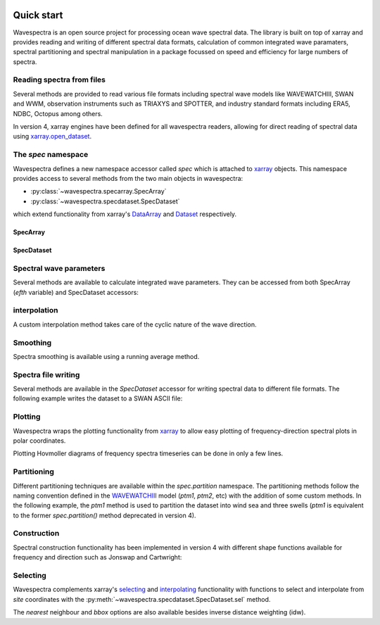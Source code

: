 .. image:: _static/wavespectra_logo.png
    :width: 150 px
    :align: right

===========
Quick start
===========

Wavespectra is an open source project for processing ocean wave spectral data.
The library is built on top of xarray and provides reading and writing of different
spectral data formats, calculation of common integrated wave paramaters, spectral
partitioning and spectral manipulation in a package focussed on speed and efficiency
for large numbers of spectra.

Reading spectra from files
--------------------------

Several methods are provided to read various file formats including spectral wave
models like WAVEWATCHIII, SWAN and WWM, observation instruments such as TRIAXYS and
SPOTTER, and industry standard formats including ERA5, NDBC, Octopus among others.

.. ipython:: python
    :okwarning:

    import matplotlib.pyplot as plt
    from wavespectra import read_ww3

    dset = read_ww3("_static/ww3file.nc")
    dset

In version 4, xarray engines have been defined for all wavespectra readers, allowing
for direct reading of spectral data using `xarray.open_dataset`_.

.. ipython:: python
    :okwarning:

    import xarray as xr
    dset = xr.open_dataset("_static/ww3file.nc", engine="ww3")


The `spec` namespace
--------------------

Wavespectra defines a new namespace accessor called `spec` which is attached to
`xarray`_ objects. This namespace provides access to several methods from the two main
objects in wavespectra:

* :py:class:`~wavespectra.specarray.SpecArray`
* :py:class:`~wavespectra.specdataset.SpecDataset`

which extend functionality from xarray's `DataArray`_ and `Dataset`_ respectively.

SpecArray
~~~~~~~~~

.. ipython:: python
    :okwarning:

    dset.efth.spec

SpecDataset
~~~~~~~~~~~

.. ipython:: python
    :okwarning:

    dset.spec

Spectral wave parameters
------------------------
Several methods are available to calculate integrated wave parameters. They can be
accessed from both SpecArray (`efth` variable) and SpecDataset accessors:

.. ipython:: python
    :okwarning:

    hs = dset.efth.spec.hs()
    hs
    hs1 = dset.spec.hs()
    hs.identical(hs1)

    @suppress
    plt.figure(figsize=(8,5))

    hs.plot.line(x="time");

    @suppress
    plt.legend(("Site 1", "Site 2"))
    @suppress
    plt.title("")

    @savefig hs.png
    plt.draw()


.. ipython:: python
    :okwarning:

    stats = dset.spec.stats(
        ["hs", "hmax", "tp", "tm01", "tm02", "dpm", "dm", "dspr", "swe"]
    )
    stats

    fig, ((ax1, ax2), (ax3, ax4), (ax5, ax6)) = plt.subplots(3, 2, figsize=(8, 6))

    stats.hs.plot.line(ax=ax1, x="time");
    @suppress
    ax1.set_ylabel("$Hs$ (m)")

    stats.hmax.plot.line(ax=ax2, x="time");
    @suppress
    ax2.set_ylabel("$Hmax$ (m)")

    stats.dpm.plot.line(ax=ax3, x="time");
    @suppress
    ax3.set_ylabel("$Dpm$ (deg)")

    stats.dspr.plot.line(ax=ax4, x="time");
    @suppress
    ax4.set_ylabel("$Dspr$ (deg)")

    stats.tp.plot.line(ax=ax5, x="time");
    @suppress
    ax5.set_ylabel("$Tp$ (s)")

    stats.tm01.plot.line(ax=ax6, x="time");
    @suppress
    ax6.set_ylabel("$Tm01$ (s)")

    @suppress
    for ax in [ax1, ax2, ax3, ax4, ax5, ax6]: ax.set_xlabel(""); ax.tick_params(bottom=False, labelbottom=False); ax.get_legend().remove()

    @savefig many_stats.png
    plt.draw()


interpolation
-------------
A custom interpolation method takes care of the cyclic nature of the wave direction.

.. ipython:: python
    :okwarning:

    ds = dset.efth.isel(site=0, time=0).sortby("dir")
    freq = np.arange(ds.freq.min(), ds.freq.max()+0.001, 0.001)
    dir = np.arange(0, 360, 1)
    ds_interp = ds.spec.interp(freq=freq, dir=dir)
    fig, axs = plt.subplots(1, 2, figsize=(12, 5))
    ds.plot(ax=axs[0], x="dir", y="freq", cmap="turbo", add_colorbar=False)
    ds_interp.plot(ax=axs[1], x="dir", y="freq", cmap="turbo", add_colorbar=False)

    @savefig quickstart_interp.png
    plt.draw()


Smoothing
---------
Spectra smoothing is available using a running average method.

.. ipython:: python
    :okwarning:

    ds_smooth = ds.spec.smooth(freq_window=5, dir_window=5)
    dss = xr.concat([np.log10(ds), np.log10(ds_smooth)], dim="smooth")
    dss["smooth"] = ["false", "true"]
    dss.plot(col="smooth", x="dir", y="freq", cmap="turbo", add_colorbar=False);

    @savefig quickstart_smooth.png
    plt.draw()


Spectra file writing
--------------------
Several methods are available in the `SpecDataset` accessor for writing spectral data to
different file formats. The following example writes the dataset to a SWAN ASCII file:

.. ipython:: python
    :okwarning:

    dset.spec.to_swan("specfile.swn")

    !head -n 40 specfile.swn


Plotting
--------

Wavespectra wraps the plotting functionality from `xarray`_ to allow easy
plotting of frequency-direction spectral plots in polar coordinates.

.. ipython:: python
    :okwarning:

    ds = dset.isel(site=0, time=[0, 1]).spec.split(fmin=0.05, fmax=0.4)
    @savefig faceted_polar_plot.png
    ds.spec.plot(
        kind="contourf",
        col="time",
        as_period=False,
        normalised=True,
        logradius=True,
        add_colorbar=False,
        figsize=(8, 5)
    );


Plotting Hovmoller diagrams of frequency spectra timeseries can be done in only a few lines.

.. ipython:: python
    :okwarning:

    import cmocean

    @suppress
    plt.figure(figsize=(8, 4))

    ds = dset.isel(site=0).spec.split(fmax=0.18).spec.oned().rename({"freq": "period"})
    ds = ds.assign_coords({"period": 1 / ds.period})
    ds.period.attrs.update({"standard_name": "sea_surface_wave_period", "units": "s"})

    @savefig hovmoller_plot.png
    ds.plot.contourf(x="time", y="period", vmax=1.25, cmap=cmocean.cm.thermal, levels=10);


Partitioning
------------

Different partitioning techniques are available within the `spec.partition` namespace.
The partitioning methods follow the naming convention defined in the `WAVEWATCHIII`_
model (`ptm1`, `ptm2`, etc) with the addition of some custom methods. In the following
example, the `ptm1` method is used to partition the dataset into wind sea and three
swells (`ptm1` is equivalent to the former `spec.partition()` method deprecated in
version 4).

.. ipython:: python
    :okwarning:

    dspart = dset.spec.partition.ptm1(dset.wspd, dset.wdir, dset.dpt)
    pstats = dspart.spec.stats(["hs", "dpm"])
    pstats

    fig, (ax1, ax2) = plt.subplots(2, 1, figsize=(8, 8))

    hs.isel(site=0).plot(ax=ax1, label='Full spectrum', marker='o');
    pstats.hs.isel(part=0, site=0).plot(ax=ax1, label='Partition 0 (sea)', marker='o');
    pstats.hs.isel(part=1, site=0).plot(ax=ax1, label='Partition 1 (swell 1)', marker='o');
    pstats.hs.isel(part=2, site=0).plot(ax=ax1, label='Partition 2 (swell 2)', marker='o');
    pstats.hs.isel(part=3, site=0).plot(ax=ax1, label='Partition 3 (swell 3)', marker='o');

    @suppress
    plt.legend(loc=0, fontsize=8); ax1.set_title(""); ax1.set_ylabel("$Hs$ (m)"); ax1.set_xlabel(""); ax1.set_xticklabels([])

    dset.spec.dpm().isel(site=0).plot(ax=ax2, label='Full spectrum', marker='o');
    pstats.dpm.isel(part=0, site=0).plot(ax=ax2, label='Partition 0 (sea)', marker='o');
    pstats.dpm.isel(part=1, site=0).plot(ax=ax2, label='Partition 1 (swell 1)', marker='o');
    pstats.dpm.isel(part=2, site=0).plot(ax=ax2, label='Partition 2 (swell 2)', marker='o');
    pstats.dpm.isel(part=3, site=0).plot(ax=ax2, label='Partition 3 (swell 3)', marker='o');

    @suppress
    plt.legend(loc=0, fontsize=8); ax2.set_title(""); ax2.set_ylabel("$Dpm$ (deg)"); ax2.set_xlabel("")

    @savefig watershed_hs.png
    plt.draw()


Construction
------------

Spectral construction functionality has been implemented in version 4 with different
shape functions available for frequency and direction such as Jonswap and Cartwright:

.. ipython:: python
    :okwarning:

    import numpy as np
    from wavespectra.construct import construct_partition
    freq = np.arange(0.03, 0.401, 0.001)
    dir = np.arange(0, 360, 1)
    ds = construct_partition(
        freq_name="jonswap",
        dir_name="cartwright",
        freq_kwargs={"freq":  freq, "fp": 0.1, "gamma": 3.3, "hs": 1.5},
        dir_kwargs={"dir": dir, "dm": 60, "dspr": 30},
    )
    @savefig reconstruted_polar.png
    ds.spec.plot();

.. ipython:: python
    :okwarning:

    @savefig reconstruted_1d.png
    ds.spec.oned().plot(figsize=(8, 4));

Selecting
---------

Wavespectra complements xarray's selecting_ and interpolating_ functionality with functions to select and
interpolate from `site` coordinates with the :py:meth:`~wavespectra.specdataset.SpecDataset.sel` method.

.. ipython:: python
    :okwarning:

    idw = dset.spec.sel(
        lons=[92, 92.05, 92.1, 92.1, 92.1, 92.1, 92.05, 92, 92, 92],
        lats=[19.8, 19.8, 19.8, 19.85, 19.9, 19.95, 19.95, 19.95, 19.9, 19.85],
        method="idw"
    )
    idw

    @suppress
    plt.figure(figsize=(8, 4.5))
    p = plt.scatter(dset.lon, dset.lat, 200, dset.isel(time=0).spec.hs(), cmap="turbo", marker="v", edgecolor="k", label="Dataset points");
    p = plt.scatter(idw.lon, idw.lat, 80, idw.isel(time=0).spec.hs(), cmap="turbo", marker="o", edgecolor="k", label="Interpolated point");

    @suppress
    plt.legend(); plt.colorbar(p, label="Hs (m)")

    @savefig interp_stations_plot.png
    plt.draw()

The `nearest` neighbour and `bbox` options are also available besides inverse distance weighting (idw).



.. _SpecArray: https://github.com/wavespectra/wavespectra/blob/master/wavespectra/specarray.py
.. _SpecDataset: https://github.com/wavespectra/wavespectra/blob/master/wavespectra/specdataset.py
.. _xarray: https://xarray.pydata.org/en/stable/
.. _`xarray.open_dataset`: https://docs.xarray.dev/en/stable/generated/xarray.open_dataset.html
.. _xarray_plot: https://xarray.pydata.org/en/stable/plotting.html
.. _faceting: https://xarray.pydata.org/en/stable/plotting.html#faceting
.. _selecting: https://xarray.pydata.org/en/latest/indexing.html
.. _interpolating: https://xarray.pydata.org/en/latest/interpolation.html
.. _DataArray: http://xarray.pydata.org/en/stable/generated/xarray.DataArray.html
.. _Dataset: http://xarray.pydata.org/en/stable/generated/xarray.Dataset.html
.. _`Hanson et al. (2008)`: https://journals.ametsoc.org/doi/pdf/10.1175/2009JTECHO650.1
.. _`WAVEWATCHIII`: https://github.com/NOAA-EMC/WW3
